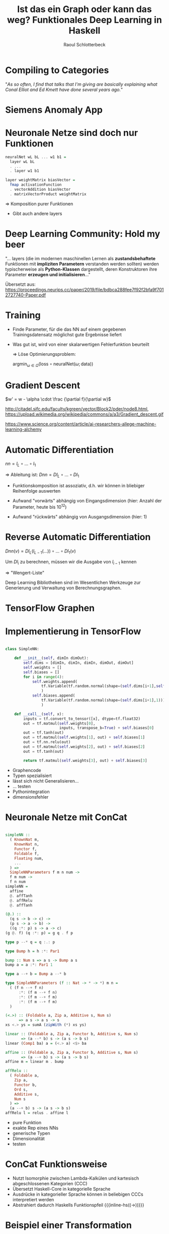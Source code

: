 #+title: Ist das ein Graph oder kann das weg? Funktionales Deep Learning in Haskell
#+author: Raoul Schlotterbeck
#+REVEAL_PLUGINS: (notes)
#+REVEAL_THEME: ./css/themes/active.css
#+REVEAL_HLEVEL: 100
#+REVEAL_TRANS: none
#+OPTIONS: toc:nil reveal-center:f H:4 num:nil
#+MACRO: inline-hs src_haskell[:exports code]{$1}

* Compiling to Categories

#+REVEAL_HTML: <div style="font-size: 80%"><p>
"/As so often, I find that talks that I'm giving are basically explaining what Conal 
Elliot and Ed Kmett have done several years ago./"
#+REVEAL_HTML: </p><figcaption style="font-size: 80%"> - Simon Peyton Jones </figcaption></div><img src="./pics/compiling_to_categories.png" style="height: 400px">

* Siemens Anomaly App

#+REVEAL_HTML: <img style="border: 1px solid black" src="./pics/sap_small.png"> 

* Neuronale Netze sind doch nur Funktionen

#+REVEAL_HTML: <div style="width: 100%; overflow: hidden;"> <div style="width: 550px; float: left; font-size: 90%">
#+begin_src haskell
neuralNet wL bL ... w1 b1 = 
  layer wL bL 
  . ... 
  . layer w1 b1

layer weightMatrix biasVector =
  fmap activationFunction
  . vectorAddition biasVector
  . matrixVectorProduct weightMatrix
#+end_src

#+REVEAL_HTML: </div><div style="margin-left: 550px;">
[[./pics/neural_net.png]]
#+REVEAL_HTML: </div><div style="text-align: center;">
$\Rightarrow$ Komposition purer Funktionen
#+REVEAL_HTML: </div></div>


#+begin_notes
- Gibt auch andere layers
#+end_notes

* Deep Learning Community: Hold my beer

#+REVEAL_HTML: <p>
"... layers (die im modernen maschinellen Lernen als *zustandsbehaftete* Funktionen 
mit *impliziten Parametern* verstanden werden sollten) werden typischerweise als 
*Python-Klassen* dargestellt, deren Konstruktoren ihre Parameter *erzeugen und 
initialisieren*..."
#+REVEAL_HTML: </p>

#+REVEAL_HTML: <cite style="font-size: 50%">
Übersetzt aus:
https://proceedings.neurips.cc/paper/2019/file/bdbca288fee7f92f2bfa9f7012727740-Paper.pdf
#+REVEAL_HTML: </cite>

* Training

- Finde Parameter, für die das NN auf einem gegebenen Trainingsdatensatz
  möglichst gute Ergebnisse liefert

- Was gut ist, wird von einer skalarwertigen Fehlerfunktion beurteilt

 $\Rightarrow$ Löse Optimierungsproblem:
 
 #+REVEAL_HTML: <div style="text-align: center">
 $\textrm{argmin}_{\omega \in \Omega} (\textrm{loss} \circ \textrm{neuralNet} (\omega; \textrm{data}))$
 #+REVEAL_HTML: </div>

* Gradient Descent

#+REVEAL_HTML: <div style="text-align: center; font-size:90%">
$w' = w - \alpha \cdot \frac {\partial f}{\partial w}$
#+REVEAL_HTML: </div><hr><div style="width: 100%; height: 350px; overflow: hidden;"> <div style="width: 450px; float: left"><img src="./pics/gradient2.png" style="width: 450px; height: 300px"></div>
#+REVEAL_HTML: <div style="margin-left: 450px;"><img src="./pics/loss_surface3.gif" style="width: 500px; height: 350px"></div></div><hr>
#+REVEAL_HTML: <cite style="font-size: 50%"> <a> http://citadel.sjfc.edu/faculty/kgreen/vector/Block2/pder/node8.html </a>, <a>https://upload.wikimedia.org/wikipedia/commons/a/a3/Gradient_descent.gif </a></cite>

#+begin_notes
#+REVEAL_HTML: <cite style="font-size: 50%">
http://citadel.sjfc.edu/faculty/kgreen/vector/Block2/pder/node8.html,
https://upload.wikimedia.org/wikipedia/commons/a/a3/Gradient_descent.gif

https://www.science.org/content/article/ai-researchers-allege-machine-learning-alchemy
#+REVEAL_HTML: </cite>
#+end_notes

* Automatic Differentiation

#+REVEAL_HTML: <div style="text-align: center">  
$nn = l_L \circ ... \circ l_1$ 

$\Rightarrow$ Ableitung ist: $Dnn = Dl_L \circ ... \circ Dl_1$
#+REVEAL_HTML: </div>

- Funktionskomposition ist assoziativ, d.h. wir können in bliebiger Reihenfolge
  auswerten

- Aufwand "vorwärts" abhängig von Eingangsdimension (hier: Anzahl der
  Parameter, heute bis $10^{12}$)

- Aufwand "rückwärts" abhängig von Ausgangsdimension (hier: 1)

* Reverse Automatic Differentiation

$Dnn(v) = Dl_L(l_{L-1}(...)) \circ ... \circ Dl_1(v)$

Um $Dl_i$ zu berechnen, müssen wir die Ausgabe von $l_{i - 1}$ kennen
  
  $\Rightarrow$ "Wengert-Liste"

Deep Learning Bibliotheken sind im Wesentlichen Werkzeuge zur Generierung und 
Verwaltung von Berechnungsgraphen.

* TensorFlow Graphen

#+REVEAL_HTML: <div style="overflow-x: hidden; overflow-y: auto; height: 500px; font-size: 50%">
[[./pics/tf_graph.png]]
[[./pics/tensorboard-01.png]]
#+REVEAL_HTML: </div>

* Implementierung in TensorFlow

#+REVEAL_HTML: <div style="font-size: 70%;">
#+begin_src python

class SimpleNN:

    def __init__(self, dimIn dimOut):
        self.dims = [dimIn, dimIn, dimIn, dimOut, dimOut]
        self.weights = [] 
        self.biases = []
        for i in range(4):
            self.weights.append(
                tf.Variable(tf.random.normal(shape=(self.dims[i+1],self.dims[i])))
                )
            self.biases.append(
                tf.Variable(tf.random.normal(shape=(self.dims[i+1],1)))
                )
    
    def __call__(self, x):
        inputs = tf.convert_to_tensor([x], dtype=tf.float32)
        out = tf.matmul(self.weights[0], 
                        inputs, transpose_b=True) + self.biases[0]
        out = tf.tanh(out)
        out = tf.matmul(self.weights[1], out) + self.biases[1]
        out = tf.nn.relu(out)
        out = tf.matmul(self.weights[2], out) + self.biases[2]
        out = tf.tanh(out)
        
        return tf.matmul(self.weights[3], out) + self.biases[3]
#+end_src
#+REVEAL_HTML: </div>

#+begin_notes
- Graphencode
- Typen spezialisiert
- lässt sich nicht Generalisieren...
- ... testen
- Pythonintegration
- dimensionsfehler
#+end_notes

* Neuronale Netze mit ConCat

#+REVEAL_HTML: <div style="overflow-x: hidden; overflow-y: auto; height: 450px; font-size: 90%">
#+begin_src haskell

simpleNN ::
  ( KnownNat m,
    KnownNat n,
    Functor f,
    Foldable f, 
    Floating num,
    ...
  ) =>
  SimpleNNParameters f m n num -> 
  f m num -> 
  f n num
simpleNN = 
  affine 
  @. affTanh 
  @. affRelu 
  @. affTanh

(@.) :: 
  (q s -> b -> c) -> 
  (p s -> a -> b) -> 
  ((q :*: p) s -> a -> c)
(g @. f) (q :*: p) = g q . f p

type p --* q = q :.: p

type Bump h = h :*: Par1

bump :: Num s => a s -> Bump a s
bump a = a :*: Par1 1

type a --+ b = Bump a --* b

type SimpleNNParameters (f :: Nat -> * -> *) m n =
  ( (f n --+ f n)
      :*: (f m --+ f n)
      :*: (f m --+ f m)
      :*: (f m --+ f m)
  )

(<.>) :: (Foldable a, Zip a, Additive s, Num s) 
      => a s -> a s -> s
xs <.> ys = sumA (zipWith (*) xs ys)

linear :: (Foldable a, Zip a, Functor b, Additive s, Num s)
       => (a --* b) s -> (a s -> b s)
linear (Comp1 ba) a = (<.> a) <$> ba

affine :: (Foldable a, Zip a, Functor b, Additive s, Num s)
       => (a --+ b) s -> (a s -> b s)
affine m = linear m . bump

affRelu :: 
  ( Foldable a, 
    Zip a, 
    Functor b, 
    Ord s, 
    Additive s, 
    Num s
  ) => 
  (a --+ b) s -> (a s -> b s)
affRelu l = relus . affine l
#+end_src
#+REVEAL_HTML: </div>

#+begin_notes
- pure Funktion
- exakte Rep eines NNs
- generische Typen
- Dimensionalität
- testen
#+end_notes

* ConCat Funktionsweise

#+REVEAL_HTML: <img src="./pics/concat-pipeline.png" style="width: 90%">

- Nutzt Isomorphie zwischen Lambda-Kalkülen und kartesisch abgeschlossenen Kategorien (CCC)
- Übersetzt Haskell-Core in kategorielle Sprache
- Ausdrücke in kategorieller Sprache können in beliebigen CCCs interpretiert werden
- Abstrahiert dadurch Haskells Funktionspfeil {{{inline-hs((->))}}}

* Beispiel einer Transformation

#+begin_src haskell

magSqr :: Num a => (a, a) -> a
magSqr (a, b) = sqr a + sqr b
#+end_src

$\Rightarrow$ ConCat:

$magSqr = addC \circ (mulC \circ (exl \triangle exl) \triangle mulC \circ (exr \triangle exr))$

In Kategorie der Graphen - src_haskell[:exports code]{(a, a) `Graph` a}:
#+REVEAL_HTML: <div style="text-align: center"><img src="./pics/magSqr.png" height="250px%"><cite style="font-size:50%">
https://arxiv.org/abs/1804.00746
#+REVEAL_HTML: </cite></div>


* Generalized Derivatives

Idee: ergänze Funktionen um ihre Ableitung

#+REVEAL_HTML: <div style="text-align: center;">
$a \mapsto f(a) \Rightarrow a \mapsto (f(a), f'(a))$
#+REVEAL_HTML: </div>

Kategorie der Generalisierten Ableitungen:
#+begin_src haskell

newtype GD k a b = D {unD :: a -> b :* (a `k` b)}  
#+end_src

* Komposition für Generalized Derivatives

#+REVEAL_HTML: <div style="text-align: center;">
$a \mapsto (f(a), f'(a))$
#+REVEAL_HTML: </div>

#+begin_src haskell
instance Category k => Category (GD k) where 
  ...
  D g . D f = 
    D (\ a -> 
          let (b, f') = f a
              (c, g') = g b
           in (c, g' . f')
      )
#+end_src

#+REVEAL_HTML: <div style="text-align: center; margin-top: 50px">
Kettenregel: $(g \circ f)'(x) = g'(f(x)) \circ f'(x)$
#+REVEAL_HTML: </div>

* Multiplikation für Generalized Derivatives

#+REVEAL_HTML: <div style="text-align: center;">
$a \mapsto (f(a), f'(a))$
#+REVEAL_HTML: </div>

#+begin_src haskell
instance (LinearCat k s, Additive s, Num s) => NumCat (GD k) s where  
  ...
  mulC    = D (mulC &&& \ (u,v) -> scale v |||| scale u)
#+end_src

#+REVEAL_HTML: <div style="text-align: center; margin-top: 50px">
Produktregel: $(f(x) \cdot g(x))' = f'(x) \cdot g(x) + f(x) \cdot g'(x)$
#+REVEAL_HTML: </div>

* Forward Automatic Differentiation

#+REVEAL_HTML: <div style="text-align: center">
#+CAPTION: =magSqr in GD (-+>)=
[[./pics/magSqr_D.png]]
#+REVEAL_HTML: <cite style="font-size: 50%">
https://arxiv.org/abs/1804.00746
#+REVEAL_HTML: </cite></div>

* Duale Kategorien

Im Dual einer Kategorie drehen sich alle Pfeile um

#+REVEAL_HTML: <div style="text-align: center">
$a \rightarrow b \Rightarrow b \rightarrow a$
#+REVEAL_HTML: </div>

In Haskell:
#+begin_src haskell
newtype Dual k a b = Dual (b `k` a)
#+end_src


* Beispiele Dualer Morphismen

#+begin_src haskell


instance Category k => Category (Dual k) where
  ...
  -- flip :: (a -> b -> c) -> b -> a -> c
  (.) = inAbst2 (flip (.))

instance CoproductPCat k => ProductCat (Dual k) where
  ...
  -- exl :: (a, b) -> a; inlP :: a -> (a, b)
  exl = abst inlP
#+end_src

* Reverse Automatic Differentiation

#+REVEAL_HTML: <div style="text-align: center">
#+ATTR_HTML: :width 500
#+CAPTION: =magSqr in GD (Dual(-+>))=
[[./pics/magSqr_dual.png]]
#+REVEAL_HTML: <cite style="font-size: 50%">
https://arxiv.org/abs/1804.00746
#+REVEAL_HTML: </cite></div>

* Graphenfreie Gradienten

#+begin_src haskell
type RAD = GD (Dual (-+>))

grad :: Num s => (a -> s) -> (a -> a)
grad = friemelOutGrad . toCcc @RAD

nnGrad :: parameters -> parameters
nnGrad = grad (loss . nn)
#+end_src

* Beschleunigtes Deep Learning in Haskell

"Data.Array.Accelerate defines an embedded array language for computations for 
high-performance computing in Haskell. ... These computations may then be online 
compiled and executed on a range of architectures."

Kategorie der Accelerate-Funktionen:
#+begin_src haskell
newtype AccFun a b where
  AccFun :: (AccValue a -> AccValue b) -> AccFun a b
#+end_src

#+begin_notes
(- native Haskell accelerate:-> AST)
- schreiben Berechnung als Haskell-Code, daraus entsteht accelerate AST
- accelerate AST wird zur Laufzeit von LLVM kompiliert
- kann dann gegen CPU/GPU/... ausgeführt werden
- Plugin erzeugt den acclerate AST
#+end_notes

* ConCelerate: ConCat + Accelerate

#+REVEAL_HTML: <div>
#+begin_src haskell
simpleNN :: (SimpleNNConstraints f m n num) => SimpleNN f m n num
simpleNN = affine @. affTanh @. affRelu @. affTanh

simpleNNGrad ::
  (KnownNat m, KnownNat n) =>
  (Vector m Double, Vector n Double) ->
  SimpleNNParameters m n Double ->
  SimpleNNParameters m n Double
simpleNNGrad = errGrad simpleNN

simpleNNGradAccFun ::
  (KnownNat m, KnownNat n) =>
  (Vector m Double, Vector n Double) ->
  SimpleNNParameters m n Double `AccFun` SimpleNNParameters m n Double
simpleNNGradAccFun pair = toCcc (simpleNNGrad pair)
#+end_src
#+REVEAL_HTML: </div>

* Vielen Dank!

#+REVEAL_HTML: <div style="width: 50%; overflow: hidden; margin-left: 100px"> <div style="width: 100px; float: left">
[[./pics/concat_qr.png]]
#+REVEAL_HTML: </div><div style="margin-left: 150px; padding: 65px"> ConCat </div><hr>
#+REVEAL_HTML: <div style="width: 100px; float: left">
[[./pics/accelerate_qr.png]]
#+REVEAL_HTML: </div><div style="margin-left: 150px; padding: 65px"> Accelerate </div><hr>
#+REVEAL_HTML: <div style="width: 100px; float: left">
[[./pics/ag_qr.png]]
#+REVEAL_HTML: </div><div style="margin-left: 150px; padding: 65px"> Active Group </div></div>
